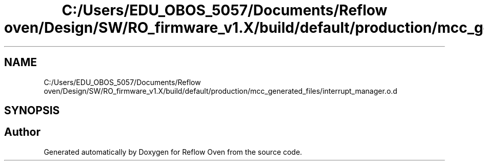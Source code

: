 .TH "C:/Users/EDU_OBOS_5057/Documents/Reflow oven/Design/SW/RO_firmware_v1.X/build/default/production/mcc_generated_files/interrupt_manager.o.d" 3 "Wed Feb 24 2021" "Version 1.0" "Reflow Oven" \" -*- nroff -*-
.ad l
.nh
.SH NAME
C:/Users/EDU_OBOS_5057/Documents/Reflow oven/Design/SW/RO_firmware_v1.X/build/default/production/mcc_generated_files/interrupt_manager.o.d
.SH SYNOPSIS
.br
.PP
.SH "Author"
.PP 
Generated automatically by Doxygen for Reflow Oven from the source code\&.

